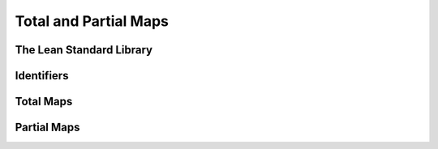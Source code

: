 ================================================================================
Total and Partial Maps
================================================================================

The Lean Standard Library
================================================================================

Identifiers
================================================================================

Total Maps
================================================================================

Partial Maps
================================================================================